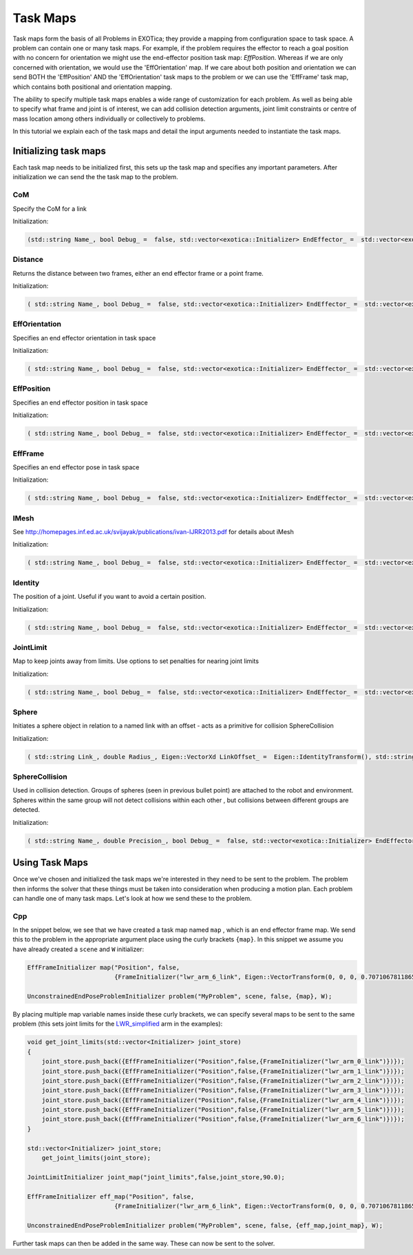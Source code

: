 **********
Task Maps
**********

Task maps form the basis of all Problems in EXOTica; they provide a mapping from configuration space to task space. A problem can contain one or many task maps. 
For example, if the problem requires the effector to reach a goal position with no concern for orientation we might use the end-effector position task map: 
`EffPosition`. Whereas if we are only concerned with orientation, we would use the 'EffOrientation' map. If we care about both position and orientation we can 
send BOTH the 'EffPosition' AND the 'EffOrientation' task maps to the problem or we can use the 'EffFrame' task map, which contains both positional and orientation mapping. 

The ability to specify multiple task maps enables a wide range of customization for each problem. As well as being able to specify what frame and joint is of interest, 
we can add collision detection arguments, joint limit constraints or centre of mass location among others individually or collectively to problems.

In this tutorial we explain each of the task maps and detail the input arguments needed to instantiate the task maps.

Initializing task maps
======================

Each task map needs to be initialized first, this sets up the task map and specifies any important parameters. After initialization we can send the the task map to 
the problem. 

CoM 
---

Specify the CoM for a link

Initialization:  

.. code-block:: cpp
	
    (std::string Name_, bool Debug_ =  false, std::vector<exotica::Initializer> EndEffector_ =  std::vector<exotica::Initializer>(), bool EnableZ_ =  true)


Distance
--------

Returns the distance between two frames, either an end effector frame or a point frame.

Initialization:

.. code-block:: cpp

    ( std::string Name_, bool Debug_ =  false, std::vector<exotica::Initializer> EndEffector_ =  std::vector<exotica::Initializer>())



EffOrientation
--------------

Specifies an end effector orientation in task space

Initialization: 

.. code-block:: cpp

    ( std::string Name_, bool Debug_ =  false, std::vector<exotica::Initializer> EndEffector_ =  std::vector<exotica::Initializer>(), std::string 	Type_ =  "RPY")


EffPosition
-----------

Specifies an end effector position in task space

Initialization: 

.. code-block:: cpp

    ( std::string Name_, bool Debug_ =  false, std::vector<exotica::Initializer> EndEffector_ =  std::vector<exotica::Initializer>())

EffFrame
--------

Specifies an end effector pose in task space

Initialization: 

.. code-block:: cpp

    ( std::string Name_, bool Debug_ =  false, std::vector<exotica::Initializer> EndEffector_ =  std::vector<exotica::Initializer>(), std::string Type_ =  "RPY")


IMesh
-----

See http://homepages.inf.ed.ac.uk/svijayak/publications/ivan-IJRR2013.pdf for details about iMesh

Initialization: 

.. code-block:: cpp

    ( std::string Name_, bool Debug_ =  false, std::vector<exotica::Initializer> EndEffector_ =  std::vector<exotica::Initializer>(), std::string ReferenceFrame_ =  "/world", Eigen::VectorXd Weights_ =  Eigen::VectorXd())

Identity
--------

The position of a joint. Useful if you want to avoid a certain position. 

Initialization: 

.. code-block:: cpp

    ( std::string Name_, bool Debug_ =  false, std::vector<exotica::Initializer> EndEffector_ =  std::vector<exotica::Initializer>(), Eigen::VectorXd JointRef_={}, std::vector<int> JointMap_={})

JointLimit
----------

Map to keep joints away from limits. Use options to set penalties for nearing joint limits

Initialization: 

.. code-block:: cpp

    ( std::string Name_, bool Debug_ =  false, std::vector<exotica::Initializer> EndEffector_ =  std::vector<exotica::Initializer>(), double SafePercentage_ =  0.0, std::string RobotDescription_ =  "robot_description")

Sphere
------

Initiates a sphere object in relation to a named link with an offset - acts as a primitive for collision SphereCollision

Initialization: 

.. code-block:: cpp

    ( std::string Link_, double Radius_, Eigen::VectorXd LinkOffset_ =  Eigen::IdentityTransform(), std::string Base_ =  "", Eigen::VectorXd BaseOffset_ =  Eigen::IdentityTransform(), std::string Group_ =  "default")

SphereCollision
---------------

Used in collision detection. Groups of spheres (seen in previous bullet point) are attached to the robot and environment. 
Spheres within the same group will not detect collisions within each other , but collisions between different groups are detected.

Initialization: 

.. code-block:: cpp

    ( std::string Name_, double Precision_, bool Debug_ =  false, std::vector<exotica::Initializer> EndEffector_ =  std::vector<exotica::Initializer>(), std::string ReferenceFrame_ =  "/world", double Alpha_ =  1.0)


Using Task Maps
===============

Once we've chosen and initialized the task maps we're interested in they need to be sent to the problem. The problem then informs the solver that these things must be taken into
consideration when producing a motion plan. Each problem can handle one of many task maps. Let's look at how we send these to the problem. 

Cpp
---

In the snippet below, we see that we have created a task map named ``map`` , which is an end effector frame map. We send this to the problem in the appropriate argument place using 
the curly brackets ``{map}``. In this snippet we assume you have already created a ``scene`` and ``W`` initializer:

.. code-block:: cpp

    EffFrameInitializer map("Position", false,
                            {FrameInitializer("lwr_arm_6_link", Eigen::VectorTransform(0, 0, 0, 0.7071067811865476, -4.3297802811774664e-17, 0.7071067811865475, 4.3297802811774664e-17))});

    UnconstrainedEndPoseProblemInitializer problem("MyProblem", scene, false, {map}, W);

By placing multiple map variable names inside these curly brackets, we can specify several maps to be sent to the same problem (this sets joint limits for the 
`LWR_simplified <https://github.com/ipab-slmc/exotica/blob/master/examples/exotica_examples/resources/robots/lwr_simplified.urdf>`__  arm in the examples):

.. code-block:: cpp

    void get_joint_limits(std::vector<Initializer> joint_store)
    {
        joint_store.push_back({EffFrameInitializer("Position",false,{FrameInitializer("lwr_arm_0_link")})});
        joint_store.push_back({EffFrameInitializer("Position",false,{FrameInitializer("lwr_arm_1_link")})});
        joint_store.push_back({EffFrameInitializer("Position",false,{FrameInitializer("lwr_arm_2_link")})});
        joint_store.push_back({EffFrameInitializer("Position",false,{FrameInitializer("lwr_arm_3_link")})});
        joint_store.push_back({EffFrameInitializer("Position",false,{FrameInitializer("lwr_arm_4_link")})});
        joint_store.push_back({EffFrameInitializer("Position",false,{FrameInitializer("lwr_arm_5_link")})});
        joint_store.push_back({EffFrameInitializer("Position",false,{FrameInitializer("lwr_arm_6_link")})});
    }

    std::vector<Initializer> joint_store;
        get_joint_limits(joint_store);

    JointLimitInitializer joint_map("joint_limits",false,joint_store,90.0);

    EffFrameInitializer eff_map("Position", false,
                            {FrameInitializer("lwr_arm_6_link", Eigen::VectorTransform(0, 0, 0, 0.7071067811865476, -4.3297802811774664e-17, 0.7071067811865475, 4.3297802811774664e-17))});

    UnconstrainedEndPoseProblemInitializer problem("MyProblem", scene, false, {eff_map,joint_map}, W);

Further task maps can then be added in the same way. These can now be sent to the solver. 